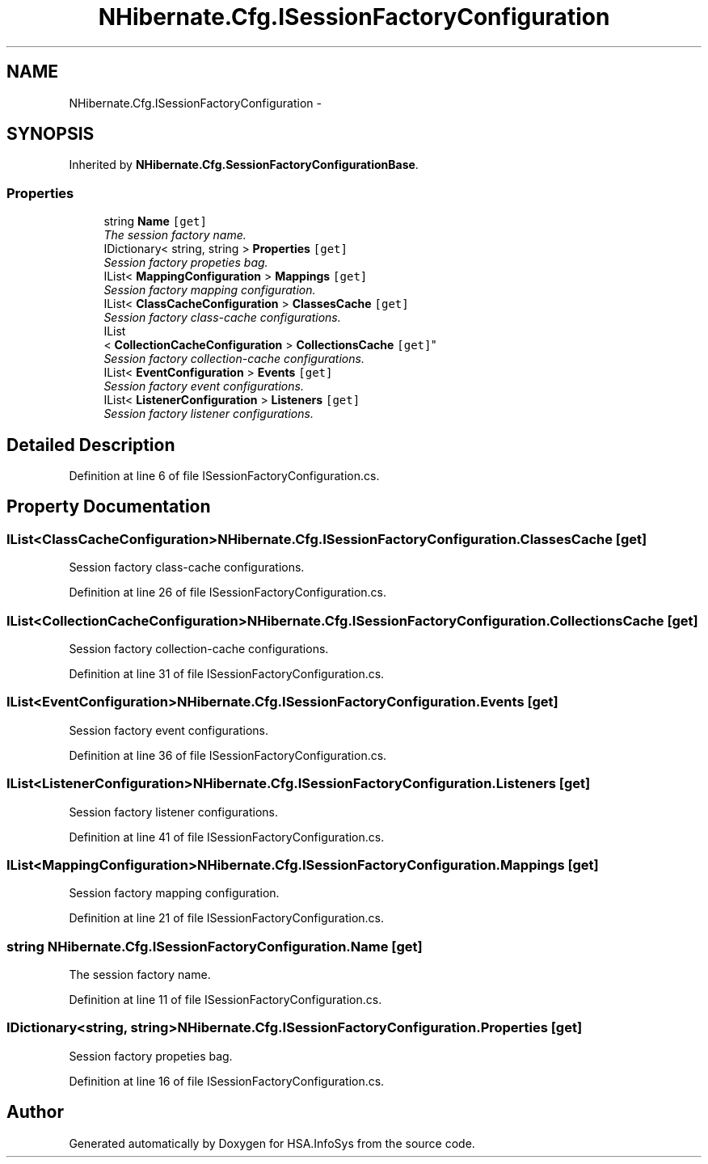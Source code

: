 .TH "NHibernate.Cfg.ISessionFactoryConfiguration" 3 "Fri Jul 5 2013" "Version 1.0" "HSA.InfoSys" \" -*- nroff -*-
.ad l
.nh
.SH NAME
NHibernate.Cfg.ISessionFactoryConfiguration \- 
.SH SYNOPSIS
.br
.PP
.PP
Inherited by \fBNHibernate\&.Cfg\&.SessionFactoryConfigurationBase\fP\&.
.SS "Properties"

.in +1c
.ti -1c
.RI "string \fBName\fP\fC [get]\fP"
.br
.RI "\fIThe session factory name\&. \fP"
.ti -1c
.RI "IDictionary< string, string > \fBProperties\fP\fC [get]\fP"
.br
.RI "\fISession factory propeties bag\&. \fP"
.ti -1c
.RI "IList< \fBMappingConfiguration\fP > \fBMappings\fP\fC [get]\fP"
.br
.RI "\fISession factory mapping configuration\&. \fP"
.ti -1c
.RI "IList< \fBClassCacheConfiguration\fP > \fBClassesCache\fP\fC [get]\fP"
.br
.RI "\fISession factory class-cache configurations\&. \fP"
.ti -1c
.RI "IList
.br
< \fBCollectionCacheConfiguration\fP > \fBCollectionsCache\fP\fC [get]\fP"
.br
.RI "\fISession factory collection-cache configurations\&. \fP"
.ti -1c
.RI "IList< \fBEventConfiguration\fP > \fBEvents\fP\fC [get]\fP"
.br
.RI "\fISession factory event configurations\&. \fP"
.ti -1c
.RI "IList< \fBListenerConfiguration\fP > \fBListeners\fP\fC [get]\fP"
.br
.RI "\fISession factory listener configurations\&. \fP"
.in -1c
.SH "Detailed Description"
.PP 
Definition at line 6 of file ISessionFactoryConfiguration\&.cs\&.
.SH "Property Documentation"
.PP 
.SS "IList<\fBClassCacheConfiguration\fP> NHibernate\&.Cfg\&.ISessionFactoryConfiguration\&.ClassesCache\fC [get]\fP"

.PP
Session factory class-cache configurations\&. 
.PP
Definition at line 26 of file ISessionFactoryConfiguration\&.cs\&.
.SS "IList<\fBCollectionCacheConfiguration\fP> NHibernate\&.Cfg\&.ISessionFactoryConfiguration\&.CollectionsCache\fC [get]\fP"

.PP
Session factory collection-cache configurations\&. 
.PP
Definition at line 31 of file ISessionFactoryConfiguration\&.cs\&.
.SS "IList<\fBEventConfiguration\fP> NHibernate\&.Cfg\&.ISessionFactoryConfiguration\&.Events\fC [get]\fP"

.PP
Session factory event configurations\&. 
.PP
Definition at line 36 of file ISessionFactoryConfiguration\&.cs\&.
.SS "IList<\fBListenerConfiguration\fP> NHibernate\&.Cfg\&.ISessionFactoryConfiguration\&.Listeners\fC [get]\fP"

.PP
Session factory listener configurations\&. 
.PP
Definition at line 41 of file ISessionFactoryConfiguration\&.cs\&.
.SS "IList<\fBMappingConfiguration\fP> NHibernate\&.Cfg\&.ISessionFactoryConfiguration\&.Mappings\fC [get]\fP"

.PP
Session factory mapping configuration\&. 
.PP
Definition at line 21 of file ISessionFactoryConfiguration\&.cs\&.
.SS "string NHibernate\&.Cfg\&.ISessionFactoryConfiguration\&.Name\fC [get]\fP"

.PP
The session factory name\&. 
.PP
Definition at line 11 of file ISessionFactoryConfiguration\&.cs\&.
.SS "IDictionary<string, string> NHibernate\&.Cfg\&.ISessionFactoryConfiguration\&.Properties\fC [get]\fP"

.PP
Session factory propeties bag\&. 
.PP
Definition at line 16 of file ISessionFactoryConfiguration\&.cs\&.

.SH "Author"
.PP 
Generated automatically by Doxygen for HSA\&.InfoSys from the source code\&.
